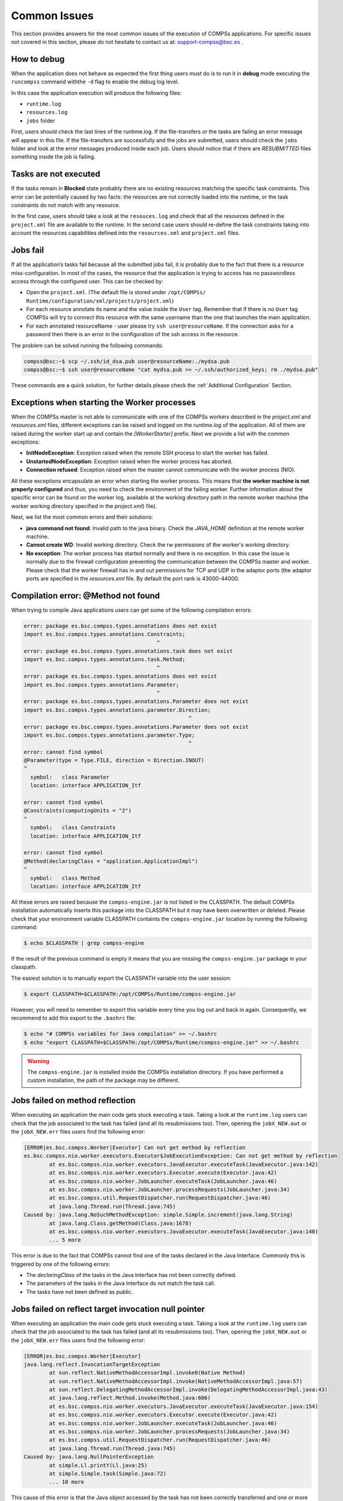Common Issues
=============

This section provides answers for the most common issues of the
execution of COMPSs applications. For specific issues not covered in
this section, please do not hesitate to contact us at:
support-compss@bsc.es .

How to debug
------------

When the application does not behave as expected the first thing users
must do is to run it in **debug** mode executing the ``runcompss``
command withthe ``-d`` flag to enable the debug log level.

In this case the application execution will produce the following files:

-  ``runtime.log``

-  ``resources.log``

-  ``jobs`` folder

First, users should check the last lines of the runtime.log. If the
file-transfers or the tasks are failing an error message will appear in
this file. If the file-transfers are successfully and the jobs are
submitted, users should check the ``jobs`` folder and look at the error
messages produced inside each job. Users should notice that if there are
*RESUBMITTED* files something inside the job is failing.

Tasks are not executed
----------------------

If the tasks remain in **Blocked** state probably there are no existing
resources matching the specific task constraints. This error can be
potentially caused by two facts: the resources are not correctly loaded
into the runtime, or the task constraints do not match with any
resource.

In the first case, users should take a look at the ``resouces.log`` and
check that all the resources defined in the ``project.xml`` file are
available to the runtime. In the second case users should re-define the
task constraints taking into account the resources capabilities defined
into the ``resources.xml`` and ``project.xml`` files.

Jobs fail
---------

If all the application’s tasks fail because all the submitted jobs fail,
it is probably due to the fact that there is a resource
miss-configuration. In most of the cases, the resource that the
application is trying to access has no passwordless access through the
configured user. This can be checked by:

-  Open the ``project.xml``. (The default file is stored under
   ``/opt/COMPSs/ Runtime/configuration/xml/projects/project.xml``)

-  For each resource annotate its name and the value inside the ``User``
   tag. Remember that if there is no ``User`` tag COMPSs will try to
   connect this resource with the same username than the one that
   launches the main application.

-  For each annotated resourceName - user please try
   ``ssh user@resourceName``. If the connection asks for a password then
   there is an error in the configuration of the ssh access in the
   resource.

The problem can be solved running the following commands:

.. code-block:: console

    compss@bsc:~$ scp ~/.ssh/id_dsa.pub user@resourceName:./mydsa.pub
    compss@bsc:~$ ssh user@resourceName "cat mydsa.pub >> ~/.ssh/authorized_keys; rm ./mydsa.pub"

These commands are a quick solution, for further details please check
the :ref:`Additional Configuration` Section.


Exceptions when starting the Worker processes
---------------------------------------------

When the COMPSs master is not able to communicate with one of the COMPSs
workers described in the `project.xml` and `resources.xml` files, different
exceptions can be raised and logged on the `runtime.log` of the application.
All of them are raised during the worker start up and contain the
*[WorkerStarter]* prefix. Next we provide a list with the common
exceptions:

- **InitNodeException**: Exception raised when the remote SSH process to start the worker has failed.

- **UnstartedNodeException**: Exception raised when the worker process has aborted.

- **Connection refused**: Exception raised when the master cannot communicate with the worker process (NIO).

All these exceptions encapsulate an error when starting the worker process.
This means that **the worker machine is not properly configured** and thus,
you need to check the environment of the failing worker. Further information
about the specific error can be found on the worker log, available at the
working directory path in the remote worker machine (the worker working
directory specified in the `project.xml`}
file).

Next, we list the most common errors and their solutions:

- **java command not found**: Invalid path to the java binary.
  Check the `JAVA_HOME` definition at the remote worker machine.

- **Cannot create WD**: Invalid working directory.
  Check the rw permissions of the worker's working directory.

- **No exception**: The worker process has started normally and there is no exception.
  In this case the issue is normally due to the firewall configuration preventing
  the communication between the COMPSs master and worker.
  Please check that the worker firewall has in and out permissions for TCP
  and UDP in the adaptor ports (the adaptor ports are specified in the
  `resources.xml` file. By default the port rank is 43000-44000.


Compilation error: @Method not found
------------------------------------

When trying to compile Java applications users can get some of the
following compilation errors:

.. code-block:: text

    error: package es.bsc.compss.types.annotations does not exist
    import es.bsc.compss.types.annotations.Constraints;
                                              ^
    error: package es.bsc.compss.types.annotations.task does not exist
    import es.bsc.compss.types.annotations.task.Method;
                                              ^
    error: package es.bsc.compss.types.annotations does not exist
    import es.bsc.compss.types.annotations.Parameter;
                                              ^
    error: package es.bsc.compss.types.annotations.Parameter does not exist
    import es.bsc.compss.types.annotations.parameter.Direction;
                                                        ^
    error: package es.bsc.compss.types.annotations.Parameter does not exist
    import es.bsc.compss.types.annotations.parameter.Type;
                                                        ^
    error: cannot find symbol
    @Parameter(type = Type.FILE, direction = Direction.INOUT)
    ^
      symbol:   class Parameter
      location: interface APPLICATION_Itf

    error: cannot find symbol
    @Constraints(computingUnits = "2")
    ^
      symbol:   class Constraints
      location: interface APPLICATION_Itf

    error: cannot find symbol
    @Method(declaringClass = "application.ApplicationImpl")
    ^
      symbol:   class Method
      location: interface APPLICATION_Itf

All these errors are raised because the ``compss-engine.jar`` is not
listed in the CLASSPATH. The default COMPSs installation automatically
inserts this package into the CLASSPATH but it may have been overwritten
or deleted. Please check that your environment variable CLASSPATH
containts the ``compss-engine.jar`` location by running the following
command:

.. code-block:: console

    $ echo $CLASSPATH | grep compss-engine

If the result of the previous command is empty it means that you are
missing the ``compss-engine.jar`` package in your classpath.

The easiest solution is to manually export the CLASSPATH variable into
the user session:

.. code-block:: console

    $ export CLASSPATH=$CLASSPATH:/opt/COMPSs/Runtime/compss-engine.jar

However, you will need to remember to export this variable every time
you log out and back in again. Consequently, we recommend to add this
export to the ``.bashrc`` file:

.. code-block:: console

    $ echo "# COMPSs variables for Java compilation" >> ~/.bashrc
    $ echo "export CLASSPATH=$CLASSPATH:/opt/COMPSs/Runtime/compss-engine.jar" >> ~/.bashrc

.. warning::
   The ``compss-engine.jar`` is installed inside the COMPSs
   installation directory. If you have performed a custom installation,
   the path of the package may be different.


Jobs failed on method reflection
--------------------------------

When executing an application the main code gets stuck executing a task.
Taking a look at the ``runtime.log`` users can check that the job
associated to the task has failed (and all its resubmissions too). Then,
opening the ``jobX_NEW.out`` or the ``jobX_NEW.err`` files users find
the following error:

.. code-block:: text

    [ERROR|es.bsc.compss.Worker|Executor] Can not get method by reflection
    es.bsc.compss.nio.worker.executors.Executor$JobExecutionException: Can not get method by reflection
            at es.bsc.compss.nio.worker.executors.JavaExecutor.executeTask(JavaExecutor.java:142)
            at es.bsc.compss.nio.worker.executors.Executor.execute(Executor.java:42)
            at es.bsc.compss.nio.worker.JobLauncher.executeTask(JobLauncher.java:46)
            at es.bsc.compss.nio.worker.JobLauncher.processRequests(JobLauncher.java:34)
            at es.bsc.compss.util.RequestDispatcher.run(RequestDispatcher.java:46)
            at java.lang.Thread.run(Thread.java:745)
    Caused by: java.lang.NoSuchMethodException: simple.Simple.increment(java.lang.String)
            at java.lang.Class.getMethod(Class.java:1678)
            at es.bsc.compss.nio.worker.executors.JavaExecutor.executeTask(JavaExecutor.java:140)
            ... 5 more

This error is due to the fact that COMPSs cannot find one of the tasks
declared in the Java Interface. Commonly this is triggered by one of the
following errors:

-  The *declaringClass* of the tasks in the Java Interface has not been
   correctly defined.

-  The parameters of the tasks in the Java Interface do not match the
   task call.

-  The tasks have not been defined as *public*.

Jobs failed on reflect target invocation null pointer
-----------------------------------------------------

When executing an application the main code gets stuck executing a task.
Taking a look at the ``runtime.log`` users can check that the job
associated to the task has failed (and all its resubmissions too). Then,
opening the ``jobX_NEW.out`` or the ``jobX_NEW.err`` files users find
the following error:

.. code-block:: text

    [ERROR|es.bsc.compss.Worker|Executor]
    java.lang.reflect.InvocationTargetException
            at sun.reflect.NativeMethodAccessorImpl.invoke0(Native Method)
            at sun.reflect.NativeMethodAccessorImpl.invoke(NativeMethodAccessorImpl.java:57)
            at sun.reflect.DelegatingMethodAccessorImpl.invoke(DelegatingMethodAccessorImpl.java:43)
            at java.lang.reflect.Method.invoke(Method.java:606)
            at es.bsc.compss.nio.worker.executors.JavaExecutor.executeTask(JavaExecutor.java:154)
            at es.bsc.compss.nio.worker.executors.Executor.execute(Executor.java:42)
            at es.bsc.compss.nio.worker.JobLauncher.executeTask(JobLauncher.java:46)
            at es.bsc.compss.nio.worker.JobLauncher.processRequests(JobLauncher.java:34)
            at es.bsc.compss.util.RequestDispatcher.run(RequestDispatcher.java:46)
            at java.lang.Thread.run(Thread.java:745)
    Caused by: java.lang.NullPointerException
            at simple.Ll.printY(Ll.java:25)
            at simple.Simple.task(Simple.java:72)
            ... 10 more

This cause of this error is that the Java object accessed by the task
has not been correctly transferred and one or more of its fields is
null. The transfer failure is normally caused because the transferred
object is not serializable.

Users should check that all the object parameters in the task are either
implementing the serializable interface or following the *java beans*
model (by implementing an empty constructor and getters and setters for
each attribute).

Tracing merge failed: too many open files
-----------------------------------------

When too many nodes and threads are instrumented, the tracing merge can
fail due to an OS limitation, namely: the maximum open files. This
problem usually happens when using advanced mode due to the larger
number of threads instrumented. To overcome this issue users have two
choices. **First option**, use *Extrae* parallel MPI merger. This merger
is automatically used if COMPSs was installed with MPI support. In
Ubuntu you can install the following packets to get MPI support:

.. code-block:: console

    $ sudo apt-get install libcr-dev mpich2 mpich2-doc

Please note that extrae is never compiled with MPI support when building
it locally (with buildlocal command).

To check if COMPSs was deployed with MPI support, you can check the
installation log and look for the following *Extrae* configuration
output:

.. code-block:: text

    Package configuration for Extrae VERSION based on extrae/trunk rev. 3966:
    -----------------------
    Installation prefix: /gpfs/apps/MN3/COMPSs/Trunk/Dependencies/extrae
    Cross compilation: no
    CC: gcc
    CXX: g++
    Binary type: 64 bits

    MPI instrumentation: yes
    	MPI home: /apps/OPENMPI/1.8.1-mellanox
    	MPI launcher: /apps/OPENMPI/1.8.1-mellanox/bin/mpirun

On the other hand, if you already installed COMPSs, you can check
*Extrae* configuration executing the script
``/opt/COMPSs/Dependencies/extrae/etc/configured.sh``. Users should
check that flags ``--with-mpi=/usr`` and ``--enable-parallel-merge`` are
present and that MPI path is correct and exists. Sample output:

.. code-block:: text

    EXTRAE_HOME is not set. Guessing from the script invoked that Extrae was installed in /opt/COMPSs/Dependencies/extrae
    The directory exists .. OK
    Loaded specs for Extrae from /opt/COMPSs/Dependencies/extrae/etc/extrae-vars.sh

    Extrae SVN branch extrae/trunk at revision 3966

    Extrae was configured with:
    $ ./configure --enable-gettimeofday-clock --without-mpi --without-unwind --without-dyninst --without-binutils --with-mpi=/usr --enable-parallel-merge --with-papi=/usr --with-java-jdk=/usr/lib/jvm/java-7-openjdk-amd64/ --disable-openmp --disable-nanos --disable-smpss --prefix=/opt/COMPSs/Dependencies/extrae --with-mpi=/usr --enable-parallel-merge --libdir=/opt/COMPSs/Dependencies/extrae/lib

    CC was gcc
    CFLAGS was -g -O2 -fno-optimize-sibling-calls -Wall -W
    CXX was g++
    CXXFLAGS was -g -O2 -fno-optimize-sibling-calls -Wall -W

    MPI_HOME points to /usr and the directory exists .. OK
    LIBXML2_HOME points to /usr and the directory exists .. OK
    PAPI_HOME points to /usr and the directory exists .. OK
    DYNINST support seems to be disabled
    UNWINDing support seems to be disabled (or not needed)
    Translating addresses into source code references seems to be disabled (or not needed)

    Please, report bugs to tools@bsc.es

**Disclaimer:** the parallel merge with MPI will not bypass the system’s
maximum number of open files, just distribute the files among the
resources. If all resources belong to the same machine, the merge will
fail anyways.

The **second option** is to increase the OS maximum number of open
files. For instance, in Ubuntu add `` ulimit -n 40000 `` just before the
start-stop-daemon line in the do_start section.
